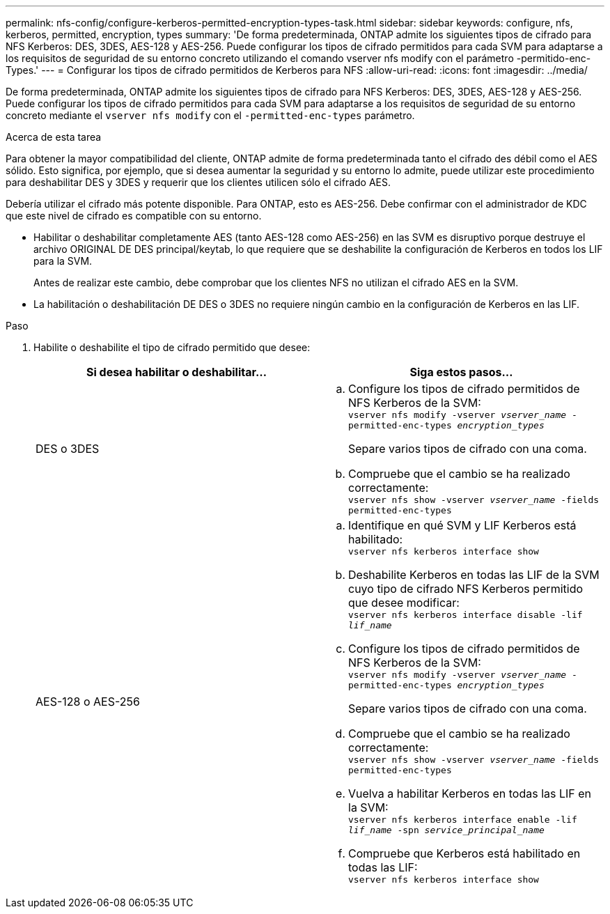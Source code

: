 ---
permalink: nfs-config/configure-kerberos-permitted-encryption-types-task.html 
sidebar: sidebar 
keywords: configure, nfs, kerberos, permitted, encryption, types 
summary: 'De forma predeterminada, ONTAP admite los siguientes tipos de cifrado para NFS Kerberos: DES, 3DES, AES-128 y AES-256. Puede configurar los tipos de cifrado permitidos para cada SVM para adaptarse a los requisitos de seguridad de su entorno concreto utilizando el comando vserver nfs modify con el parámetro -permitido-enc-Types.' 
---
= Configurar los tipos de cifrado permitidos de Kerberos para NFS
:allow-uri-read: 
:icons: font
:imagesdir: ../media/


[role="lead"]
De forma predeterminada, ONTAP admite los siguientes tipos de cifrado para NFS Kerberos: DES, 3DES, AES-128 y AES-256. Puede configurar los tipos de cifrado permitidos para cada SVM para adaptarse a los requisitos de seguridad de su entorno concreto mediante el `vserver nfs modify` con el `-permitted-enc-types` parámetro.

.Acerca de esta tarea
Para obtener la mayor compatibilidad del cliente, ONTAP admite de forma predeterminada tanto el cifrado des débil como el AES sólido. Esto significa, por ejemplo, que si desea aumentar la seguridad y su entorno lo admite, puede utilizar este procedimiento para deshabilitar DES y 3DES y requerir que los clientes utilicen sólo el cifrado AES.

Debería utilizar el cifrado más potente disponible. Para ONTAP, esto es AES-256. Debe confirmar con el administrador de KDC que este nivel de cifrado es compatible con su entorno.

* Habilitar o deshabilitar completamente AES (tanto AES-128 como AES-256) en las SVM es disruptivo porque destruye el archivo ORIGINAL DE DES principal/keytab, lo que requiere que se deshabilite la configuración de Kerberos en todos los LIF para la SVM.
+
Antes de realizar este cambio, debe comprobar que los clientes NFS no utilizan el cifrado AES en la SVM.

* La habilitación o deshabilitación DE DES o 3DES no requiere ningún cambio en la configuración de Kerberos en las LIF.


.Paso
. Habilite o deshabilite el tipo de cifrado permitido que desee:
+
|===
| Si desea habilitar o deshabilitar... | Siga estos pasos... 


 a| 
DES o 3DES
 a| 
.. Configure los tipos de cifrado permitidos de NFS Kerberos de la SVM: +
`vserver nfs modify -vserver _vserver_name_ -permitted-enc-types _encryption_types_`
+
Separe varios tipos de cifrado con una coma.

.. Compruebe que el cambio se ha realizado correctamente: +
`vserver nfs show -vserver _vserver_name_ -fields permitted-enc-types`




 a| 
AES-128 o AES-256
 a| 
.. Identifique en qué SVM y LIF Kerberos está habilitado: +
`vserver nfs kerberos interface show`
.. Deshabilite Kerberos en todas las LIF de la SVM cuyo tipo de cifrado NFS Kerberos permitido que desee modificar: +
`vserver nfs kerberos interface disable -lif _lif_name_`
.. Configure los tipos de cifrado permitidos de NFS Kerberos de la SVM: +
`vserver nfs modify -vserver _vserver_name_ -permitted-enc-types _encryption_types_`
+
Separe varios tipos de cifrado con una coma.

.. Compruebe que el cambio se ha realizado correctamente: +
`vserver nfs show -vserver _vserver_name_ -fields permitted-enc-types`
.. Vuelva a habilitar Kerberos en todas las LIF en la SVM: +
`vserver nfs kerberos interface enable -lif _lif_name_ -spn _service_principal_name_`
.. Compruebe que Kerberos está habilitado en todas las LIF: +
`vserver nfs kerberos interface show`


|===

